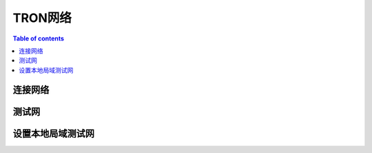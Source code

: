 ============
TRON网络
============

.. contents:: Table of contents
    :depth: 1
    :local:

连接网络
-------------------------

测试网
------------

设置本地局域测试网
----------------------------------